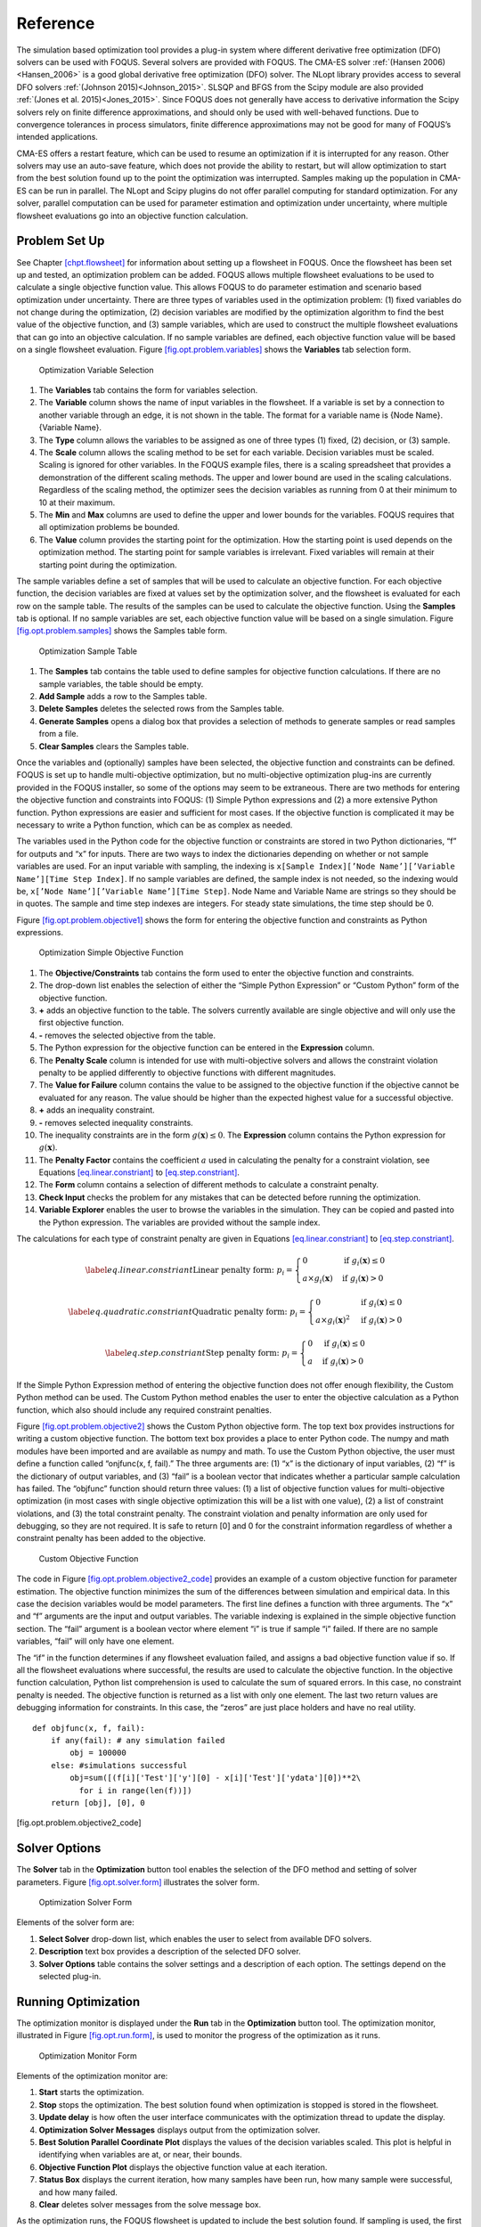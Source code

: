 Reference
=========

The simulation based optimization tool provides a plug-in system where
different derivative free optimization (DFO) solvers can be used with
FOQUS. Several solvers are provided with FOQUS. The CMA-ES solver
:ref:`(Hansen 2006)<Hansen_2006>` is a good global derivative free
optimization (DFO) solver. The NLopt library provides access to several
DFO solvers :ref:`(Johnson 2015)<Johnson_2015>`. SLSQP and BFGS from the
Scipy module are also provided :ref:`(Jones et al. 2015)<Jones_2015>`. Since
FOQUS does not generally have access to derivative information the Scipy
solvers rely on finite difference approximations, and should only be
used with well-behaved functions. Due to convergence tolerances in
process simulators, finite difference approximations may not be good for
many of FOQUS’s intended applications.

CMA-ES offers a restart feature, which can be used to resume an
optimization if it is interrupted for any reason. Other solvers may use
an auto-save feature, which does not provide the ability to restart, but
will allow optimization to start from the best solution found up to the
point the optimization was interrupted. Samples making up the population
in CMA-ES can be run in parallel. The NLopt and Scipy plugins do not
offer parallel computing for standard optimization. For any solver,
parallel computation can be used for parameter estimation and
optimization under uncertainty, where multiple flowsheet evaluations go
into an objective function calculation.

Problem Set Up
--------------

See Chapter `[chpt.flowsheet] <#chpt.flowsheet>`__ for information about
setting up a flowsheet in FOQUS. Once the flowsheet has been set up and
tested, an optimization problem can be added. FOQUS allows multiple
flowsheet evaluations to be used to calculate a single objective
function value. This allows FOQUS to do parameter estimation and
scenario based optimization under uncertainty. There are three types of
variables used in the optimization problem: (1) fixed variables do not
change during the optimization, (2) decision variables are modified by
the optimization algorithm to find the best value of the objective
function, and (3) sample variables, which are used to construct the
multiple flowsheet evaluations that can go into an objective
calculation. If no sample variables are defined, each objective function
value will be based on a single flowsheet evaluation. Figure
`[fig.opt.problem.variables] <#fig.opt.problem.variables>`__ shows the
**Variables** tab selection form.

.. figure:: ../figs/opt_problem_variables.svg
   :alt: Optimization Variable Selection
   :name: fig.opt.problem.variables

   Optimization Variable Selection

#. The **Variables** tab contains the form for variables selection.

#. The **Variable** column shows the name of input variables in the
   flowsheet. If a variable is set by a connection to another variable
   through an edge, it is not shown in the table. The format for a
   variable name is {Node Name}.{Variable Name}.

#. The **Type** column allows the variables to be assigned as one of
   three types (1) fixed, (2) decision, or (3) sample.

#. The **Scale** column allows the scaling method to be set for each
   variable. Decision variables must be scaled. Scaling is ignored for
   other variables. In the FOQUS example files, there is a scaling
   spreadsheet that provides a demonstration of the different scaling
   methods. The upper and lower bound are used in the scaling
   calculations. Regardless of the scaling method, the optimizer sees
   the decision variables as running from 0 at their minimum to 10 at
   their maximum.

#. The **Min** and **Max** columns are used to define the upper and
   lower bounds for the variables. FOQUS requires that all optimization
   problems be bounded.

#. The **Value** column provides the starting point for the
   optimization. How the starting point is used depends on the
   optimization method. The starting point for sample variables is
   irrelevant. Fixed variables will remain at their starting point
   during the optimization.

The sample variables define a set of samples that will be used to
calculate an objective function. For each objective function, the
decision variables are fixed at values set by the optimization solver,
and the flowsheet is evaluated for each row on the sample table. The
results of the samples can be used to calculate the objective function.
Using the **Samples** tab is optional. If no sample variables are set,
each objective function value will be based on a single simulation.
Figure `[fig.opt.problem.samples] <#fig.opt.problem.samples>`__ shows
the Samples table form.

.. figure:: ../figs/opt_problem_samples.svg
   :alt: Optimization Sample Table
   :name: fig.opt.problem.samples

   Optimization Sample Table

#. The **Samples** tab contains the table used to define samples for
   objective function calculations. If there are no sample variables,
   the table should be empty.

#. **Add Sample** adds a row to the Samples table.

#. **Delete Samples** deletes the selected rows from the Samples table.

#. **Generate Samples** opens a dialog box that provides a selection of
   methods to generate samples or read samples from a file.

#. **Clear Samples** clears the Samples table.

Once the variables and (optionally) samples have been selected, the
objective function and constraints can be defined. FOQUS is set up to
handle multi-objective optimization, but no multi-objective optimization
plug-ins are currently provided in the FOQUS installer, so some of the
options may seem to be extraneous. There are two methods for entering
the objective function and constraints into FOQUS: (1) Simple Python
expressions and (2) a more extensive Python function. Python expressions
are easier and sufficient for most cases. If the objective function is
complicated it may be necessary to write a Python function, which can be
as complex as needed.

The variables used in the Python code for the objective function or
constraints are stored in two Python dictionaries, “f” for outputs and
“x” for inputs. There are two ways to index the dictionaries depending
on whether or not sample variables are used. For an input variable with
sampling, the indexing is
``x[Sample Index][’Node Name’][’Variable Name’][Time Step Index]``. If
no sample variables are defined, the sample index is not needed, so the
indexing would be, ``x[’Node Name’][’Variable Name’][Time Step]``. Node
Name and Variable Name are strings so they should be in quotes. The
sample and time step indexes are integers. For steady state simulations,
the time step should be 0.

Figure `[fig.opt.problem.objective1] <#fig.opt.problem.objective1>`__
shows the form for entering the objective function and constraints as
Python expressions.

.. figure:: ../figs/opt_problem_objective1.svg
   :alt: Optimization Simple Objective Function
   :name: fig.opt.problem.objective1

   Optimization Simple Objective Function

#. The **Objective/Constraints** tab contains the form used to enter the
   objective function and constraints.

#. The drop-down list enables the selection of either the “Simple Python
   Expression” or “Custom Python” form of the objective function.

#. **+** adds an objective function to the table. The solvers currently
   available are single objective and will only use the first objective
   function.

#. **-** removes the selected objective from the table.

#. The Python expression for the objective function can be entered in
   the **Expression** column.

#. The **Penalty Scale** column is intended for use with multi-objective
   solvers and allows the constraint violation penalty to be applied
   differently to objective functions with different magnitudes.

#. The **Value for Failure** column contains the value to be assigned to
   the objective function if the objective cannot be evaluated for any
   reason. The value should be higher than the expected highest value
   for a successful objective.

#. **+** adds an inequality constraint.

#. **-** removes selected inequality constraints.

#. The inequality constraints are in the form
   :math:`g(\mathbf{x}) \leq 0`. The **Expression** column contains the
   Python expression for :math:`g(\mathbf{x})`.

#. The **Penalty Factor** contains the coefficient :math:`a` used in
   calculating the penalty for a constraint violation, see Equations
   `[eq.linear.constriant] <#eq.linear.constriant>`__ to
   `[eq.step.constriant] <#eq.step.constriant>`__.

#. The **Form** column contains a selection of different methods to
   calculate a constraint penalty.

#. **Check Input** checks the problem for any mistakes that can be
   detected before running the optimization.

#. **Variable Explorer** enables the user to browse the variables in the
   simulation. They can be copied and pasted into the Python expression.
   The variables are provided without the sample index.

The calculations for each type of constraint penalty are given in
Equations `[eq.linear.constriant] <#eq.linear.constriant>`__ to
`[eq.step.constriant] <#eq.step.constriant>`__.

.. math::

   \label{eq.linear.constriant}
       \text{Linear penalty form:  }p_i =
       \begin{cases}
           0 & \text{if } g_i(\mathbf{x}) \leq 0\\
           a \times g_i(\mathbf{x}) & \text{if } g_i(\mathbf{x}) > 0
       \end{cases}

.. math::

   \label{eq.quadratic.constriant}
   \text{Quadratic penalty form:  }p_i =
   \begin{cases}
   0 & \text{if } g_i(\mathbf{x}) \leq 0\\
   a \times g_i(\mathbf{x})^2 & \text{if } g_i(\mathbf{x}) > 0
   \end{cases}

.. math::

   \label{eq.step.constriant}
   \text{Step penalty form:  }p_i =
   \begin{cases}
   0 & \text{if } g_i(\mathbf{x}) \leq 0\\
   a & \text{if } g_i(\mathbf{x}) > 0
   \end{cases}

If the Simple Python Expression method of entering the objective
function does not offer enough flexibility, the Custom Python method can
be used. The Custom Python method enables the user to enter the
objective calculation as a Python function, which also should include
any required constraint penalties.

Figure `[fig.opt.problem.objective2] <#fig.opt.problem.objective2>`__
shows the Custom Python objective form. The top text box provides
instructions for writing a custom objective function. The bottom text
box provides a place to enter Python code. The numpy and math modules
have been imported and are available as numpy and math. To use the
Custom Python objective, the user must define a function called
“onjfunc(x, f, fail).” The three arguments are: (1) “x” is the
dictionary of input variables, (2) “f” is the dictionary of output
variables, and (3) “fail” is a boolean vector that indicates whether a
particular sample calculation has failed. The “objfunc” function should
return three values: (1) a list of objective function values for
multi-objective optimization (in most cases with single objective
optimization this will be a list with one value), (2) a list of
constraint violations, and (3) the total constraint penalty. The
constraint violation and penalty information are only used for
debugging, so they are not required. It is safe to return [0] and 0 for
the constraint information regardless of whether a constraint penalty
has been added to the objective.

.. figure:: ../figs/opt_problem_objective2.svg
   :alt: Custom Objective Function
   :name: fig.opt.problem.objective2

   Custom Objective Function

The code in Figure
`[fig.opt.problem.objective2_code] <#fig.opt.problem.objective2_code>`__
provides an example of a custom objective function for parameter
estimation. The objective function minimizes the sum of the differences
between simulation and empirical data. In this case the decision
variables would be model parameters. The first line defines a function
with three arguments. The “x” and “f” arguments are the input and output
variables. The variable indexing is explained in the simple objective
function section. The “fail” argument is a boolean vector where element
“i” is true if sample “i” failed. If there are no sample variables,
“fail” will only have one element.

The “if” in the function determines if any flowsheet evaluation failed,
and assigns a bad objective function value if so. If all the flowsheet
evaluations where successful, the results are used to calculate the
objective function. In the objective function calculation, Python list
comprehension is used to calculate the sum of squared errors. In this
case, no constraint penalty is needed. The objective function is
returned as a list with only one element. The last two return values are
debugging information for constraints. In this case, the “zeros” are
just place holders and have no real utility.

::

   def objfunc(x, f, fail):
       if any(fail): # any simulation failed
           obj = 100000
       else: #simulations successful
           obj=sum([(f[i]['Test']['y'][0] - x[i]['Test']['ydata'][0])**2\
             for i in range(len(f))])
       return [obj], [0], 0

[fig.opt.problem.objective2_code]

.. _sec.opt.solver.options:

Solver Options
--------------

The **Solver** tab in the **Optimization** button tool enables the
selection of the DFO method and setting of solver parameters. Figure
`[fig.opt.solver.form] <#fig.opt.solver.form>`__ illustrates the solver
form.

.. figure:: ../figs/opt_solver_form.svg
   :alt: Optimization Solver Form
   :name: fig.opt.solver.form

   Optimization Solver Form

Elements of the solver form are:

#. **Select Solver** drop-down list, which enables the user to select
   from available DFO solvers.

#. **Description** text box provides a description of the selected DFO
   solver.

#. **Solver Options** table contains the solver settings and a
   description of each option. The settings depend on the selected
   plug-in.

Running Optimization
--------------------

The optimization monitor is displayed under the **Run** tab in the
**Optimization** button tool. The optimization monitor, illustrated in
Figure `[fig.opt.run.form] <#fig.opt.run.form>`__, is used to monitor
the progress of the optimization as it runs.

.. figure:: ../figs/opt_run_form.svg
   :alt: Optimization Monitor Form
   :name: fig.opt.run.form

   Optimization Monitor Form

Elements of the optimization monitor are:

#. **Start** starts the optimization.

#. **Stop** stops the optimization. The best solution found when
   optimization is stopped is stored in the flowsheet.

#. **Update delay** is how often the user interface communicates with
   the optimization thread to update the display.

#. **Optimization Solver Messages** displays output from the
   optimization solver.

#. **Best Solution Parallel Coordinate Plot** displays the values of the
   decision variables scaled. This plot is helpful in identifying when
   variables are at, or near, their bounds.

#. **Objective Function Plot** displays the objective function value at
   each iteration.

#. **Status Box** displays the current iteration, how many samples have
   been run, how many sample were successful, and how many failed.

#. **Clear** deletes solver messages from the solve message box.

As the optimization runs, the FOQUS flowsheet is updated to include the
best solution found. If sampling is used, the first sample in the best
objective function is stored in the flowsheet. If for any reason the
optimization terminates, the best solution found is available in the
flowsheet. The results for all flowsheet evaluations done for the
optimization are available in the Results table in the Flowsheet Editor.
